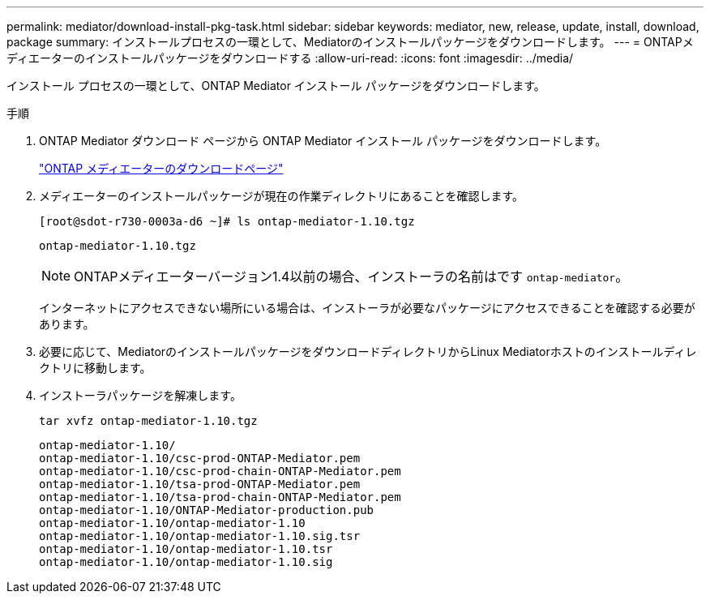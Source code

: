---
permalink: mediator/download-install-pkg-task.html 
sidebar: sidebar 
keywords: mediator, new, release, update, install, download, package 
summary: インストールプロセスの一環として、Mediatorのインストールパッケージをダウンロードします。 
---
= ONTAPメディエーターのインストールパッケージをダウンロードする
:allow-uri-read: 
:icons: font
:imagesdir: ../media/


[role="lead"]
インストール プロセスの一環として、ONTAP Mediator インストール パッケージをダウンロードします。

.手順
. ONTAP Mediator ダウンロード ページから ONTAP Mediator インストール パッケージをダウンロードします。
+
https://mysupport.netapp.com/site/products/all/details/ontap-mediator/downloads-tab["ONTAP メディエーターのダウンロードページ"^]

. メディエーターのインストールパッケージが現在の作業ディレクトリにあることを確認します。
+
[listing]
----
[root@sdot-r730-0003a-d6 ~]# ls ontap-mediator-1.10.tgz
----
+
[listing]
----
ontap-mediator-1.10.tgz
----
+

NOTE: ONTAPメディエーターバージョン1.4以前の場合、インストーラの名前はです `ontap-mediator`。

+
インターネットにアクセスできない場所にいる場合は、インストーラが必要なパッケージにアクセスできることを確認する必要があります。

. 必要に応じて、MediatorのインストールパッケージをダウンロードディレクトリからLinux Mediatorホストのインストールディレクトリに移動します。
. インストーラパッケージを解凍します。
+
`tar xvfz ontap-mediator-1.10.tgz`

+
[listing]
----
ontap-mediator-1.10/
ontap-mediator-1.10/csc-prod-ONTAP-Mediator.pem
ontap-mediator-1.10/csc-prod-chain-ONTAP-Mediator.pem
ontap-mediator-1.10/tsa-prod-ONTAP-Mediator.pem
ontap-mediator-1.10/tsa-prod-chain-ONTAP-Mediator.pem
ontap-mediator-1.10/ONTAP-Mediator-production.pub
ontap-mediator-1.10/ontap-mediator-1.10
ontap-mediator-1.10/ontap-mediator-1.10.sig.tsr
ontap-mediator-1.10/ontap-mediator-1.10.tsr
ontap-mediator-1.10/ontap-mediator-1.10.sig
----

